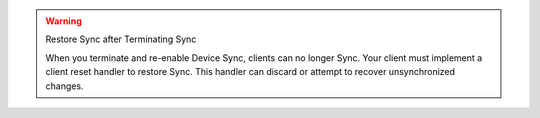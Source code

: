 .. warning:: Restore Sync after Terminating Sync

 When you terminate and re-enable Device Sync, clients can no longer Sync. 
 Your client must implement a client reset handler to restore Sync. This 
 handler can discard or attempt to recover unsynchronized changes.

 .. tabs-realm-sdks::

   .. tab::
      :tabid: android

      Learn how to perform a :ref:`Client Reset using the Java SDK <java-client-resets>`.

   .. tab::
      :tabid: ios

      Learn how to perform a :ref:`Client Reset using the Swift SDK <ios-client-resets>`.

   .. tab::
      :tabid: node
      
      Learn how to perform a :ref:`Client Reset using the Node SDK <node-client-resets>`.

   .. tab::
      :tabid: react-native
      
      Learn how to perform a :ref:`Client Reset using the React Native SDK <react-native-client-resets>`.

   .. tab::
      :tabid: dotnet

      Learn how to perform a :ref:`Client Reset using the .NET SDK <dotnet-client-reset>`.